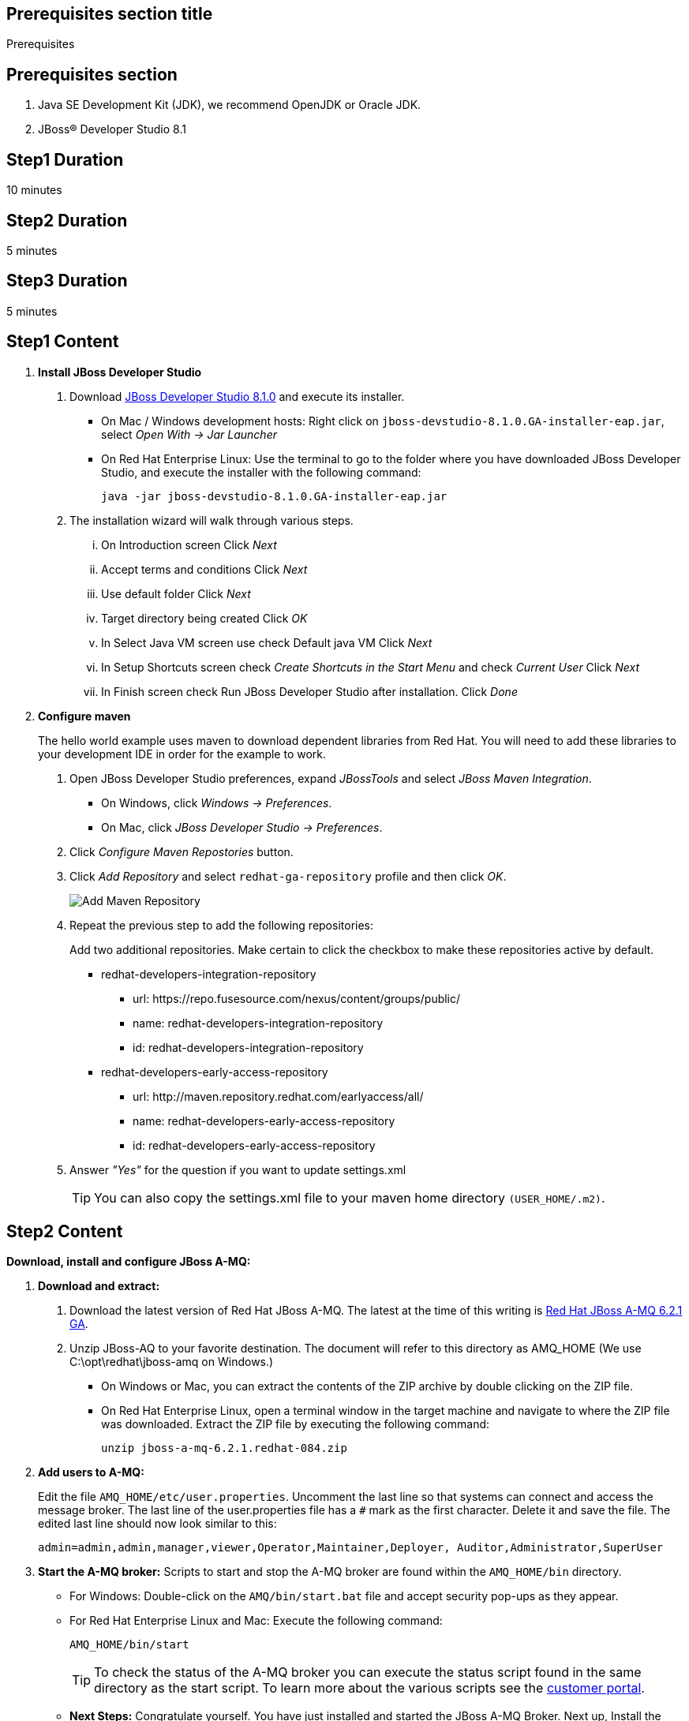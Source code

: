 :awestruct-layout: product-get-started
:awestruct-interpolate: true

== Prerequisites section title
Prerequisites

== Prerequisites section
1. Java SE Development Kit (JDK), we recommend OpenJDK or Oracle JDK.
2. JBoss&#174; Developer Studio 8.1

== Step1 Duration
10 minutes

== Step2 Duration
5 minutes

== Step3 Duration
5 minutes

== Step1 Content

1. *Install JBoss Developer Studio*
a. Download link:#{site.download_manager_file_base_url}/jboss-devstudio-8.1.0.GA-jar_universal.jar?tp=amq[JBoss Developer Studio 8.1.0] and execute its installer.
* On Mac / Windows development hosts: Right click on `jboss-devstudio-8.1.0.GA-installer-eap.jar`, select _Open With -> Jar Launcher_
* On Red Hat Enterprise Linux: Use the terminal to go to the folder where you have downloaded JBoss Developer Studio, and execute the installer with the following command:
+
`java -jar jboss-devstudio-8.1.0.GA-installer-eap.jar`
+
b. The installation wizard will walk through various steps.
... On Introduction screen Click _N​ext_
... Accept terms and conditions Click _N​ext_
... Use default folder Click _N​ext_
... Target directory being created Click _O​K_
... In Select Java VM screen use check Default java VM Click _N​ext_
... In Setup Shortcuts screen check _Create Shortcuts in the Start Menu_ and check _Current User_ Click _N​ext_
... In Finish screen check Run JBoss Developer Studio after installation. Click _Done_
2. *Configure maven*
+
The hello world example uses maven to download dependent libraries from Red Hat. You will need to add these libraries to your development IDE in order for the example to work.
+
a. Open JBoss Developer Studio preferences, expand _J​BossTools_ ​and select _J​Boss Maven Integration_.
* On Windows, click _Windows -> Preferences_.
* On Mac, click _JBoss Developer Studio -> Preferences_.
b. Click _Configure Maven Repostories_ button.
c. Click _Add Repository_ and select ​`redhat-ga-repository` profile and then click _OK_.
+
image:#{cdn(site.base_url + '/images/products/devstudio/maven.png')}[Add Maven Repository]
+
d. Repeat the previous step to add the following repositories:
+
Add two additional repositories. Make certain to click the checkbox to make these repositories active by default.
+
* redhat­-developers-­integration­-repository
** url: h​ttps://repo.fusesource.com/nexus/content/groups/public/
** name: redhat­-developers-­integration-­repository
** id: redhat­-developers-­integration-­repository
+
* redhat-­developers-­early-access-­repository
** url: h​ttp://maven.repository.redhat.com/earlyaccess/all/
** name: redhat-­developers-­early-access-­repository
** id: redhat-­developers-­early-access-­repository
e. Answer _"Yes"_ for the question if you want to update settings.xml
+
TIP: You can also copy the settings.xml file to your maven home directory `(USER_HOME/.m2)`.

== Step2 Content

*Download, install and configure JBoss A-MQ:*

1. *Download and extract:*
+
a. Download the latest version of Red Hat JBoss A-MQ. The latest
at the time of this writing is link:#{site.download_manager_file_base_url}/jboss-amq-6.2.1.GA.zip[Red Hat JBoss A-MQ 6.2.1 GA].
b. Unzip JBoss-AQ to your favorite destination. The document will refer to this directory as AMQ_HOME (We use C:\opt\redhat\jboss-amq on Windows.)
* On Windows or Mac, you can extract the contents of the ZIP archive by double clicking on the ZIP file.
* On Red Hat Enterprise Linux, open a terminal window in the target machine and navigate to where the ZIP file was downloaded. Extract the ZIP file by executing the following command:
+
`unzip jboss-a-mq-6.2.1.redhat-084.zip`
+
2. *Add users to A-MQ:*
+
Edit the file `AMQ_HOME/etc/user.properties`. Uncomment the last line so that systems can connect and access the message broker. The last line of the user.properties file has a `#` mark as the first character. Delete it and save the file. The edited last line should now look similar to this:
+
`admin=admin,admin,manager,viewer,Operator,Maintainer,Deployer, Auditor,Administrator,SuperUser`
+
3. *Start the A-MQ broker:* Scripts to start and stop the A-MQ broker are found within the `AMQ_HOME/bin` directory.
* For Windows: Double-click on the `AMQ/bin/start.bat` file and accept security pop-ups as they appear.
* For Red Hat Enterprise Linux and Mac: Execute the following command:
+
`AMQ_HOME/bin/start`
+
TIP: To check the status of the A-MQ broker you can execute the status script found in the same directory as the start script. To learn more about the various scripts see the link:https://access.redhat.com/documentation/en-US/Red_Hat_JBoss_A-MQ/6.2/html/Console_Reference/index.html[customer portal].​
+
* *Next Steps:* Congratulate yourself. You have just installed and started the JBoss A-MQ Broker. Next up, Install the developer environment...

== Step3 Content

Try it out! Download and configure the source within the Red Hat JBoss Developer Studio.

1. Download the example: ​Download or clone the example from GitHub.
* via download: there is a download available of the link:#[source].
* via git: type the following command to wherever you care to place the helloworld project.
+
`git clone https://github.com/rayploski/amq-quickstarts.git`
+
Unzip the folder to your favorite destination (will be referred to as `FOLDER_HOME`).
2. Import the “HelloWorld” to JBoss Developer Studio:
a. Click on _File -> Import_
b. Expand the Maven folder and choose _"Existing Maven Project"_
+
image:#{cdn(site.base_url + '/images/products/amq/import-project-maven.png')}[Import Existing Maven Repository]
+
c. Click the _Next_ button.
d. Navigate to your ​`FOLDER_HOME/​amq-helloworld-jms​` directory.
+
[.content-img-sm]
image:#{cdn(site.base_url + '/images/products/amq/navigate-amq-jms.png')}[Navigate to the AMQ JMS HelloWorld directory]
+
e. Click the _O​K_ ​button. A final dialog will confirm your choices.
+
image:#{cdn(site.base_url + '/images/products/amq/import-amq-jms.png')}[Confirm the amq-helloworld-jms project]
+
f. Click the _Finish_ button. JBoss Developer Studio will import the project and download dependencies from the repositories you configured in the “Install JBoss Developer Studio” section. This may take a few minutes depending on your internet connection.
3. Run Hello World: Navigate, explore, and run the hello world example.
a. Click on the folder icons within the Project Explorer section to discover App.java. Double click on App.java
+
image:#{cdn(site.base_url + '/images/products/amq/amq-helloworld.png')}[Navigate to App.java]
+
b. When you are ready to try the example out, select from the main menu, _R​u​n ​→ Run As​→ J​ava Application_
+
[.content-img-sm]
image:#{cdn(site.base_url + '/images/products/amq/run-run-as.png')}[Run As Java Application]
+
The application will launch, connect to the message broker, send messages, receive them and output to the console within JBoss Developer Studio.
4. Next Steps: Congratulate yourself! You’ve just sent and received messages via Red Hat JBoss A­MQ. Visit frequently to view more tutorials on connecting via MQTT, STOMP and other topics around A­MQ.
